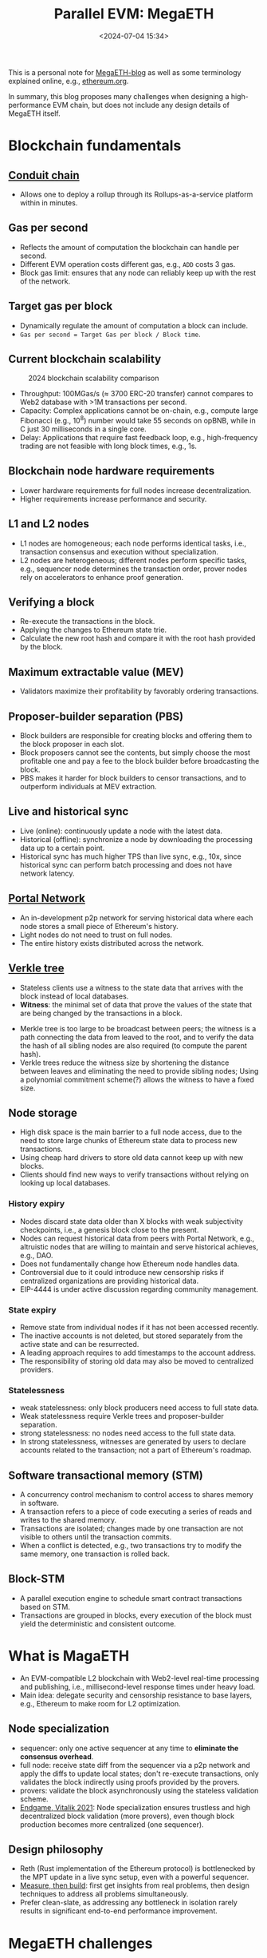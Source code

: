 #+title: Parallel EVM: MegaETH
#+date: <2024-07-04 15:34>
#+description:  This is a personal note for [[https://megaeth.systems/research][MegaETH-blog]]
#+filetags: evm parallel-evm megaeth

This is a personal note for [[https://megaeth.systems/research][MegaETH-blog]] as well as some terminology explained online, e.g.,  [[https://ethereum.org/en/roadmap/][ethereum.org]].

In summary, this blog proposes many challenges when designing a high-performance EVM chain, but does not include any design details of MegaETH itself.

* Blockchain fundamentals
** [[https://docs.conduit.xyz/][Conduit chain]]
- Allows one to deploy a rollup through its Rollups-as-a-service platform within in minutes.

** Gas per second
- Reflects the amount of computation the blockchain can handle per second.
- Different EVM operation costs different gas, e.g., ~ADD~ costs 3 gas.
- Block gas limit: ensures that any node can reliably keep up with the rest of the network.

** Target gas per block
- Dynamically regulate the amount of computation a block can include.
- ~Gas per second = Target Gas per block / Block time~.

** Current blockchain scalability

#+CAPTION: 2024 blockchain scalability comparison
#+ATTR_HTML: :align center
#+ATTR_HTML: :width 500px
[[https://hackmd.io/_uploads/rkHVB0iHR.png]]

- Throughput: 100MGas/s (\(\approx\) 3700 ERC-20 transfer) cannot compares to Web2 database with >1M transactions per second.
- Capacity: Complex applications cannot be on-chain, e.g., compute large Fibonacci (e.g., \(10^8\)) number would take 55 seconds on opBNB, while in C just 30 milliseconds in a single core.
- Delay: Applications that require fast feedback loop, e.g., high-frequency trading are not feasible with long block times, e.g., 1s.

** Blockchain node hardware requirements
- Lower hardware requirements for full nodes increase decentralization.
- Higher requirements increase performance and security.

** L1 and L2 nodes
- L1 nodes are homogeneous; each node performs identical tasks, i.e., transaction consensus and execution without specialization.
- L2 nodes are heterogeneous; different nodes perform specific tasks, e.g., sequencer node determines the transaction order, prover nodes rely on accelerators to enhance proof generation.

** Verifying a block
- Re-execute the transactions in the block.
- Applying the changes to Ethereum state trie.
- Calculate the new root hash and compare it with the root hash provided by the block.

** Maximum extractable value (MEV)
- Validators maximize their profitability by favorably ordering transactions.

** Proposer-builder separation (PBS)
- Block builders are responsible for creating blocks and offering them to the block proposer in each slot.
- Block proposers cannot see the contents, but simply choose the most profitable one and pay a fee to the block builder before broadcasting the block.
- PBS makes it harder for block builders to censor transactions, and to outperform individuals at MEV extraction.

** Live and historical sync
- Live (online): continuously update a node with the latest data.
- Historical (offline): synchronize a node by downloading the processing data up to a certain point.
- Historical sync has much higher TPS than live sync, e.g., 10x, since historical sync can perform batch processing and does not have network latency.

** [[https://ethereum.org/en/developers/docs/networking-layer/portal-network/][Portal Network]]
- An in-development p2p network for serving historical data where each node stores a small piece of Ethereum's history.
- Light nodes do not need to trust on full nodes.
- The entire history exists distributed across the network.

** [[https://ethereum.org/en/roadmap/verkle-trees/][Verkle tree]]
- Stateless clients use a witness to the state data that arrives with the block instead of local databases.
- **Witness**: the minimal set of data that prove the values of the state that are being changed by the transactions in a block.
# - Witness: A collection of individual pieces of the state data required to execute the block transactions, and a cryptographic proof that the witness is indeed a part of the full data.
- Merkle tree is too large to be broadcast between peers; the witness is a path connecting the data from leaved to the root, and to verify the data the hash of all sibling nodes are also required (to compute the parent hash).
- Verkle trees reduce the witness size by shortening the distance between leaves and eliminating the need to provide sibling nodes; Using a polynomial commitment scheme(?) allows the witness to have a fixed size.

** Node storage
- High disk space is the main barrier to a full node access, due to the need to store large chunks of Ethereum state data to process new transactions.
- Using cheap hard drivers to store old data cannot keep up with new blocks.
- Clients should find new ways to verify transactions without relying on looking up local databases.

*** History expiry
- Nodes discard state data older than X blocks with weak subjectivity checkpoints, i.e., a genesis block close to the present.
- Nodes can request historical data from peers with Portal Network, e.g., altruistic nodes that are willing to maintain and serve historical achieves, e.g., DAO.
- Does not fundamentally change how Ethereum node handles data.
- Controversial due to it could introduce new censorship risks if centralized organizations are providing historical data.
- EIP-4444 is under active discussion regarding community management.

*** State expiry
- Remove state from individual nodes if it has not been accessed recently.
- The inactive accounts is not deleted, but stored separately from the active state and can be resurrected.
- A leading approach requires to add timestamps to the account address.
- The responsibility of storing old data may also be moved to centralized providers.

*** Statelessness
- weak statelessness: only block producers need access to full state data.
- Weak statelessness require Verkle trees and proposer-builder separation.
- strong statelessness: no nodes need access to the full state data.
- In strong statelessness, witnesses are generated by users to declare accounts related to the transaction; not a part of Ethereum's roadmap.

** Software transactional memory (STM)
- A concurrency control mechanism to control access to shares memory in software.
- A transaction refers to a piece of code executing a series of reads and writes to the shared memory.
- Transactions are isolated; changes made by one transaction are not visible to others until the transaction commits.
- When a conflict is detected, e.g., two transactions try to modify the same memory, one transaction is rolled back.

** Block-STM
- A parallel execution engine to schedule smart contract transactions based on STM.
- Transactions are grouped in blocks, every execution of the block must yield the deterministic and consistent outcome.

* What is MagaETH

- An EVM-compatible L2 blockchain with Web2-level real-time processing and publishing, i.e., millisecond-level response times under heavy load.
- Main idea: delegate security and censorship resistance to base layers, e.g., Ethereum to make room for L2 optimization.

** Node specialization
 - sequencer: only one active sequencer at any time to **eliminate the consensus overhead**.
 - full node: receive state diff from the sequencer via a p2p network and apply the diffs to update local states; don't re-execute transactions, only validates the block indirectly using proofs provided by the provers.
 - provers: validate the block asynchronously using the stateless validation scheme.
 - [[https://vitalik.eth.limo/general/2021/12/06/endgame.html][Endgame, Vitalik 2021]]: Node specialization ensures trustless and high decentralized block validation (more provers), even though block production becomes more centralized (one sequencer).
  
** Design philosophy
- Reth (Rust implementation of the Ethereum protocol) is bottlenecked by the MPT update in a live sync setup, even with a powerful sequencer.
- [[https://www.usenix.org/conference/atc19/presentation/keynote][Measure, then build]]: first get insights from real problems, then design techniques to address all problems simultaneously.
- Prefer clean-slate, as addressing any bottleneck in isolation rarely results in significant end-to-end performance improvement.

* MegaETH challenges

#+CAPTION: A transaction life-cycle.
#+ATTR_HTML: :align center
#+ATTR_HTML: :width 600px
[[https://hackmd.io/_uploads/BJW2EG4L0.png]]

- State synchronization requires high data compression given limited network bandwidth.
- Updating the hash root requires intensive disk I/O operation, which cannot be well speedup with optimized smart-contract compilers.
- Cannot easily raise block gas limit without properly repricing opcodes that do not benefit from optimized compilation.
- Parallelism is low for long dependency chains.
- The actual user experience highly depend on the infrastructure, e.g., RPC nodes, indexers.
- Support transaction priorities, e.g., critical transactions should be processed without queuing delays.
 # - interpreter overhead: optimized compiler speedup are limited in a production environment where smart-contracts are mostly not compute-intensive (e.g., I/O read/write).
# ** Produce blocks consistently at high frequency

